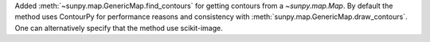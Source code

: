 Added :meth:`~sunpy.map.GenericMap.find_contours` for getting contours from a `~sunpy.map.Map`.
By default the method uses ContourPy for performance reasons and consistency with :meth:`sunpy.map.GenericMap.draw_contours`.
One can alternatively specify that the method use scikit-image.
